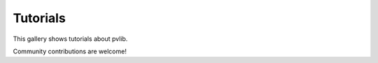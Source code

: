 .. _tutorials_gallery:

Tutorials
=========

This gallery shows tutorials about pvlib.

Community contributions are welcome!
